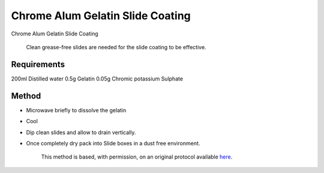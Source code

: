 Chrome Alum Gelatin Slide Coating
========================================================================================================

.. sectionauthor:: Luke Hammond <l.hammond@uq.edu.au>
.. tags:: coating,slides,chrome-alum

Chrome Alum Gelatin Slide Coating




    Clean grease-free slides are needed for the slide coating to be effective.



Requirements
------------
200ml Distilled water
0.5g Gelatin
0.05g Chromic potassium Sulphate




Method
------

- Microwave briefly to dissolve the gelatin

- Cool

- Dip clean slides and allow to drain vertically.

- Once completely dry pack into Slide boxes in a dust free environment.






    This method is based, with permission, on an original protocol available 
    `here <(http://web.qbi.uq.edu.au/microscopy/?page_id=551>`__.

